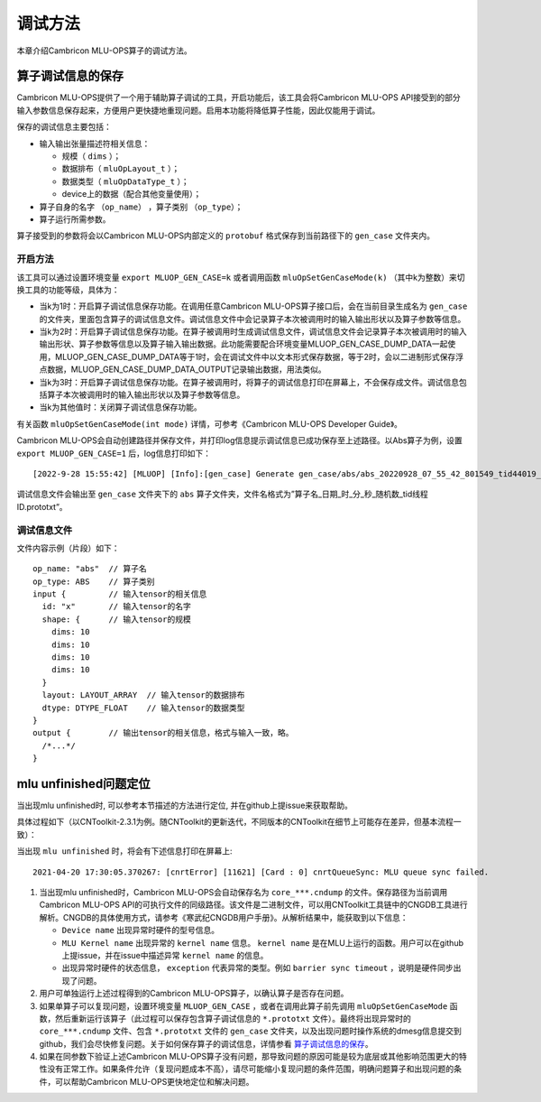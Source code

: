 .. _调试方法:

调试方法
========

本章介绍Cambricon MLU-OPS算子的调试方法。


.. _算子调试信息的保存:

算子调试信息的保存
--------------------------------

Cambricon MLU-OPS提供了一个用于辅助算子调试的工具，开启功能后，该工具会将Cambricon MLU-OPS API接受到的部分输入参数信息保存起来，方便用户更快捷地重现问题。启用本功能将降低算子性能，因此仅能用于调试。

保存的调试信息主要包括：

- 输入输出张量描述符相关信息：

  -  规模（ ``dims`` ）；
  -  数据排布（ ``mluOpLayout_t`` ）；
  -  数据类型（ ``mluOpDataType_t`` ）；
  -  device上的数据（配合其他变量使用）；

- 算子自身的名字 （``op_name``） ，算子类别 （``op_type``）；
- 算子运行所需参数。

算子接受到的参数将会以Cambricon MLU-OPS内部定义的 ``protobuf`` 格式保存到当前路径下的 ``gen_case`` 文件夹内。

开启方法
>>>>>>>>>>>>>
该工具可以通过设置环境变量 ``export MLUOP_GEN_CASE=k`` 或者调用函数 ``mluOpSetGenCaseMode(k)`` （其中k为整数）来切换工具的功能等级，具体为：

- 当k为1时：开启算子调试信息保存功能。在调用任意Cambricon MLU-OPS算子接口后，会在当前目录生成名为 ``gen_case`` 的文件夹，里面包含算子的调试信息文件。调试信息文件中会记录算子本次被调用时的输入输出形状以及算子参数等信息。

- 当k为2时：开启算子调试信息保存功能。在算子被调用时生成调试信息文件，调试信息文件会记录算子本次被调用时的输入输出形状、算子参数等信息以及算子输入输出数据。此功能需要配合环境变量MLUOP_GEN_CASE_DUMP_DATA一起使用，MLUOP_GEN_CASE_DUMP_DATA等于1时，会在调试文件中以文本形式保存数据，等于2时，会以二进制形式保存浮点数据，MLUOP_GEN_CASE_DUMP_DATA_OUTPUT记录输出数据，用法类似。

- 当k为3时：开启算子调试信息保存功能。在算子被调用时，将算子的调试信息打印在屏幕上，不会保存成文件。调试信息包括算子本次被调用时的输入输出形状以及算子参数等信息。

- 当k为其他值时：关闭算子调试信息保存功能。

有关函数 ``mluOpSetGenCaseMode(int mode)`` 详情，可参考《Cambricon MLU-OPS Developer Guide》。

Cambricon MLU-OPS会自动创建路径并保存文件，并打印log信息提示调试信息已成功保存至上述路径。以Abs算子为例，设置 ``export MLUOP_GEN_CASE=1`` 后，log信息打印如下：

::

  [2022-9-28 15:55:42] [MLUOP] [Info]:[gen_case] Generate gen_case/abs/abs_20220928_07_55_42_801549_tid44019_device1.prototxt

调试信息文件会输出至 ``gen_case`` 文件夹下的 ``abs`` 算子文件夹，文件名格式为”算子名_日期_时_分_秒_随机数_tid线程ID.prototxt”。

调试信息文件
>>>>>>>>>>>>>>>

文件内容示例（片段）如下：

::

  op_name: "abs"  // 算子名
  op_type: ABS    // 算子类别
  input {         // 输入tensor的相关信息
    id: "x"       // 输入tensor的名字
    shape: {      // 输入tensor的规模
      dims: 10
      dims: 10
      dims: 10
      dims: 10
    }
    layout: LAYOUT_ARRAY  // 输入tensor的数据排布
    dtype: DTYPE_FLOAT    // 输入tensor的数据类型
  }
  output {        // 输出tensor的相关信息，格式与输入一致，略。
    /*...*/
  }

.. _`MLU Unfinished问题定位`:

mlu unfinished问题定位
--------------------------------

当出现mlu unfinished时, 可以参考本节描述的方法进行定位, 并在github上提issue来获取帮助。

具体过程如下（以CNToolkit-2.3.1为例。随CNToolkit的更新迭代，不同版本的CNToolkit在细节上可能存在差异，但基本流程一致）：

当出现 ``mlu unfinished`` 时，将会有下述信息打印在屏幕上:

::

  2021-04-20 17:30:05.370267: [cnrtError] [11621] [Card : 0] cnrtQueueSync: MLU queue sync failed.

1. 当出现mlu unfinished时，Cambricon MLU-OPS会自动保存名为 ``core_***.cndump`` 的文件。保存路径为当前调用Cambricon MLU-OPS API的可执行文件的同级路径。该文件是二进制文件，可以用CNToolkit工具链中的CNGDB工具进行解析。CNGDB的具体使用方式，请参考《寒武纪CNGDB用户手册》。从解析结果中，能获取到以下信息：

   - ``Device name`` 出现异常时硬件的型号信息。

   - ``MLU Kernel name`` 出现异常的 ``kernel name`` 信息。 ``kernel name`` 是在MLU上运行的函数。用户可以在github上提issue，并在issue中描述异常 ``kernel name`` 的信息。

   - 出现异常时硬件的状态信息， ``exception`` 代表异常的类型。例如 ``barrier sync timeout`` ，说明是硬件同步出现了问题。

#. 用户可单独运行上述过程得到的Cambricon MLU-OPS算子，以确认算子是否存在问题。

#. 如果单算子可以复现问题，设置环境变量 ``MLUOP_GEN_CASE`` ，或者在调用此算子前先调用 ``mluOpSetGenCaseMode`` 函数，然后重新运行该算子（此过程可以保存包含算子调试信息的 ``*.prototxt`` 文件）。最终将出现异常时的 ``core_***.cndump`` 文件、包含 ``*.prototxt`` 文件的 ``gen_case`` 文件夹，以及出现问题时操作系统的dmesg信息提交到github，我们会尽快修复问题。关于如何保存算子的调试信息，详情参看 算子调试信息的保存_。

#. 如果在同参数下验证上述Cambricon MLU-OPS算子没有问题，那导致问题的原因可能是较为底层或其他影响范围更大的特性没有正常工作。如果条件允许（复现问题成本不高），请尽可能缩小复现问题的条件范围，明确问题算子和出现问题的条件，可以帮助Cambricon MLU-OPS更快地定位和解决问题。
